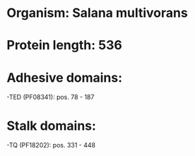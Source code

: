 * Organism: Salana multivorans
* Protein length: 536
* Adhesive domains:
-TED (PF08341): pos. 78 - 187
* Stalk domains:
-TQ (PF18202): pos. 331 - 448

